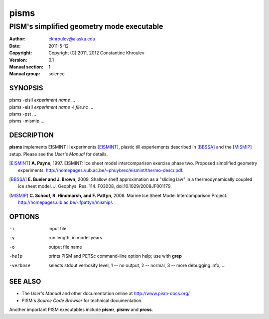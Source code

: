 .. The manual page name has to go first, as a top-level header.

=====
pisms
=====

.. The first sub-section header should contain the one-line description

------------------------------------------
PISM's simplified geometry mode executable
------------------------------------------

.. The following are needed to specify the manual page section, group, etc. This seems to be the only way.

:Author: ckhroulev@alaska.edu
:Date:   2011-5-12
:Copyright: Copyright (C) 2011, 2012 Constantine Khroulev
:Version: 0.1
:Manual section: 1
:Manual group: science

SYNOPSIS
========

|  pisms -eisII *experiment name* ...
|  pisms -eisII *experiment name* -i *file.nc* ...
|  pisms -pst ...
|  pisms -mismip ...

DESCRIPTION
===========

**pisms** implements EISMINT II experiments [EISMINT]_, plastic till experiements described in [BBSSA]_ and the [MISMIP]_ setup. Please see the *User's Manual* for details.

.. [EISMINT] **A. Payne**, 1997. EISMINT: Ice sheet model intercomparison exercise phase two. Proposed simplified geometry experiments. http://homepages.vub.ac.be/~phuybrec/eismint/thermo-descr.pdf.

.. [BBSSA] **E. Bueler and J. Brown**, 2009. Shallow shelf approximation as a "sliding law" in a thermodynamically coupled ice sheet model. J. Geophys. Res. 114. F03008, doi:10.1029/2008JF001179.

.. [MISMIP] **C. Schoof, R. Hindmarsh, and F. Pattyn**, 2008. Marine Ice Sheet Model Intercomparison Project. http://homepages.ulb.ac.be/~fpattyn/mismip/.

OPTIONS
=======

-i          input file
-y          run length, in model years
-o          output file name
-help       prints PISM and PETSc command-line option help; use with **grep**
-verbose    selects stdout verbosity level, 1 -- no output, 2 -- normal, 3 -- more debugging info, ...

SEE ALSO
========

- The *User's Manual* and other documentation online at http://www.pism-docs.org/
- PISM's *Source Code Browser* for technical documentation.

Another important PISM executables include **pismr**, **pismv** and **pross**. 
